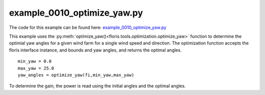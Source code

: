example_0010_optimize_yaw.py
============================

The code for this example can be found here: `example_0010_optimize_yaw.py <https://github.com/NREL/floris/blob/develop/examples/example_0010_optimize_yaw.py>`_

This example uses the :py:meth:`optimize_yaw()<floris.tools.optimization.optimize_yaw>` function 
to determine the optimial yaw angles for a given wind farm for a single wind speed and direction. 
The optimization function accepts the floris interface instance, and bounds and yaw angles, and 
returns the optimal angles.

::

    min_yaw = 0.0
    max_yaw = 25.0
    yaw_angles = optimize_yaw(fi,min_yaw,max_yaw)


To determine the gain, the power is read using the initial angles and the optimal angles.